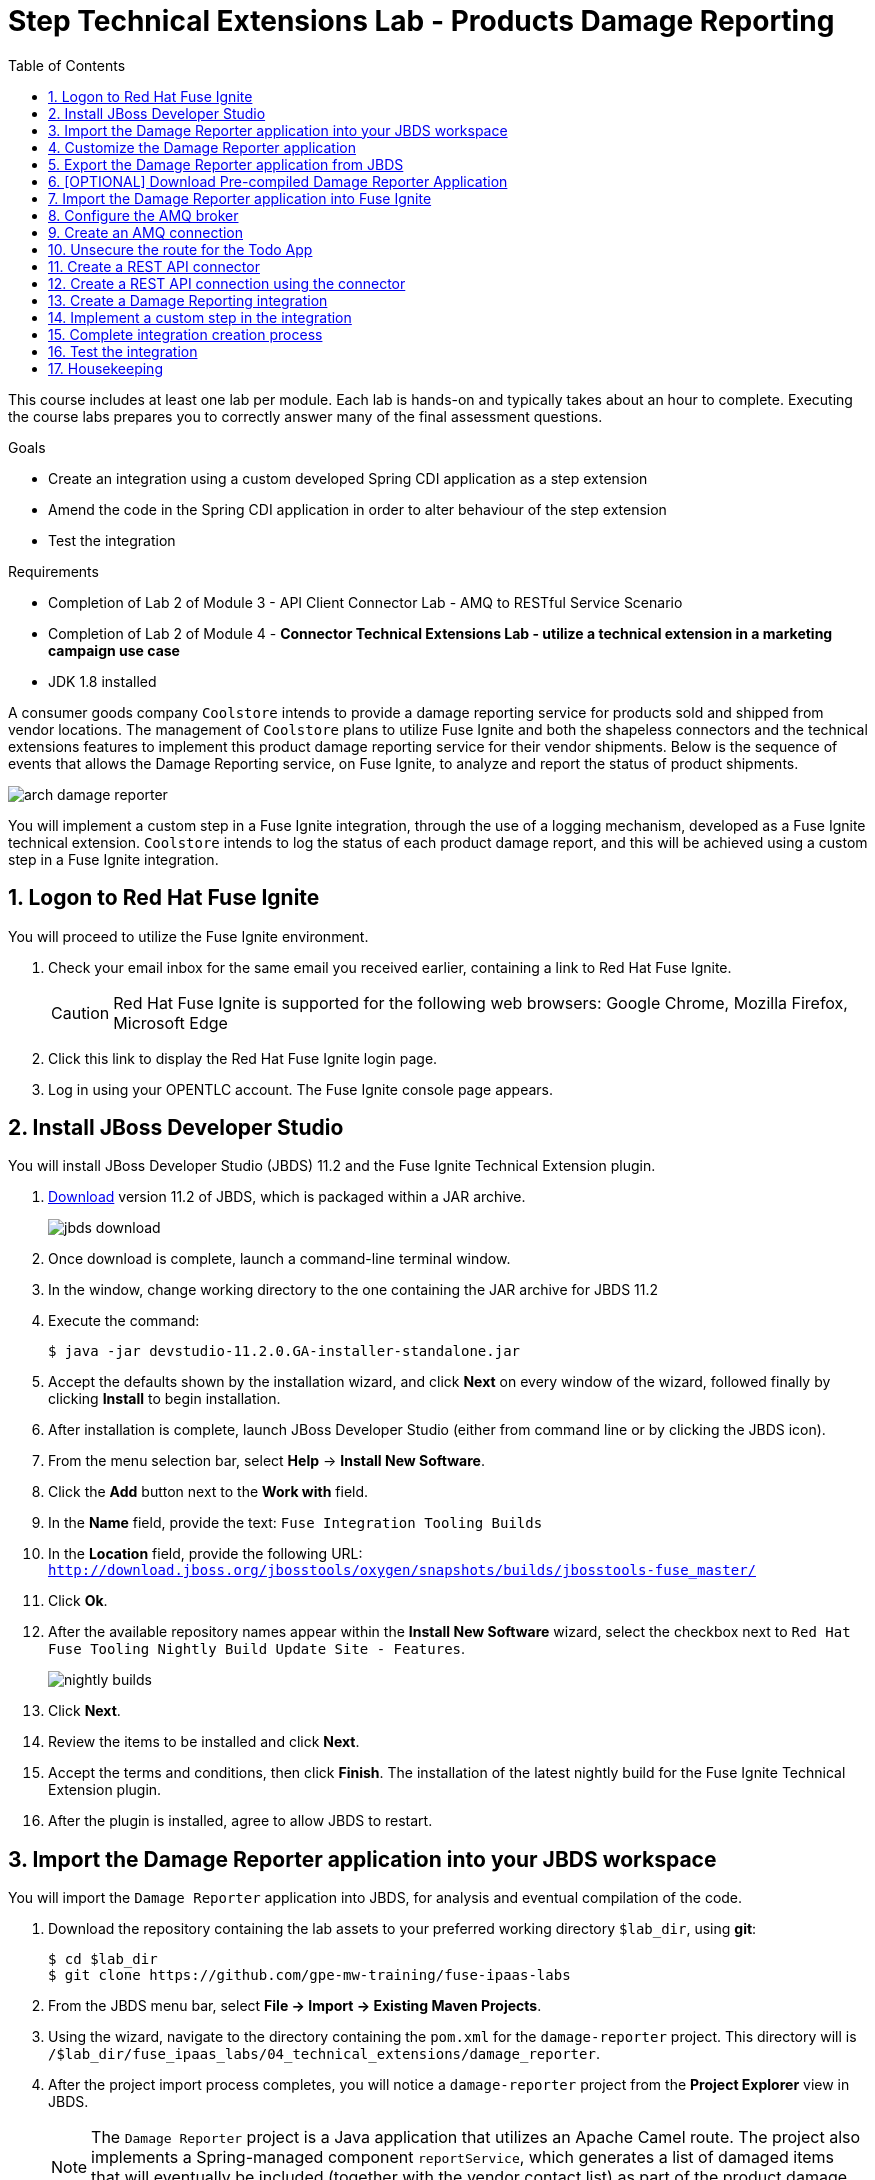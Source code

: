 :scrollbar:
:data-uri:
:toc2:
:linkattrs:
:coursevm:


= Step Technical Extensions Lab - Products Damage Reporting

This course includes at least one lab per module. Each lab is hands-on and typically takes about an hour to complete. Executing the course labs prepares you to correctly answer many of the final assessment questions.

.Goals
* Create an integration using a custom developed Spring CDI application as a step extension
* Amend the code in the Spring CDI application in order to alter behaviour of the step extension
* Test the integration

.Requirements
* Completion of Lab 2 of Module 3 - API Client Connector Lab - AMQ to RESTful Service Scenario
* Completion of Lab 2 of Module 4 - *Connector Technical Extensions Lab - utilize a technical extension in a marketing campaign use case*
* JDK 1.8 installed

A consumer goods company `Coolstore` intends to provide a damage reporting service for products sold and shipped from vendor locations.
The management of `Coolstore` plans to utilize Fuse Ignite and both the shapeless connectors and the technical extensions features to implement this product damage reporting service for their vendor shipments.
Below is the sequence of events that allows the Damage Reporting service, on Fuse Ignite, to analyze and report the status of product shipments.

image::images/arch-damage-reporter.png[]

You will implement a custom step in a Fuse Ignite integration, through the use of a logging mechanism, developed as a Fuse Ignite technical extension.
`Coolstore` intends to log the status of each product damage report, and this will be achieved using a custom step in a Fuse Ignite integration.

:numbered:

== Logon to Red Hat Fuse Ignite

You will proceed to utilize the Fuse Ignite environment.

. Check your email inbox for the same email you received earlier, containing a link to Red Hat Fuse Ignite.
+
CAUTION: Red Hat Fuse Ignite is supported for the following web browsers: Google Chrome, Mozilla Firefox, Microsoft Edge
+
. Click this link to display the Red Hat Fuse Ignite login page.

. Log in using your OPENTLC account. The Fuse Ignite console page appears.


== Install JBoss Developer Studio

You will install JBoss Developer Studio (JBDS) 11.2 and the Fuse Ignite Technical Extension plugin.

. link:https://developers.redhat.com/products/devstudio/download/[Download] version 11.2 of JBDS, which is packaged within a JAR archive.
+
image::images/jbds-download.png[]
+
. Once download is complete, launch a command-line terminal window.
. In the window, change working directory to the one containing the JAR archive for JBDS 11.2
. Execute the command:
+
----
$ java -jar devstudio-11.2.0.GA-installer-standalone.jar
----
+
. Accept the defaults shown by the installation wizard, and click *Next* on every window of the wizard, followed finally by clicking *Install* to begin installation.
. After installation is complete, launch JBoss Developer Studio (either from command line or by clicking the JBDS icon).
. From the menu selection bar, select *Help* -> *Install New Software*.
. Click the *Add* button next to the *Work with* field.
. In the *Name* field, provide the text: `Fuse Integration Tooling Builds`
. In the *Location* field, provide the following URL: `http://download.jboss.org/jbosstools/oxygen/snapshots/builds/jbosstools-fuse_master/`
. Click *Ok*.
. After the available repository names appear within the *Install New Software* wizard, select the checkbox next to `Red Hat Fuse Tooling Nightly Build Update Site - Features`.
+
image::images/nightly-builds.png[]
+
. Click *Next*.
. Review the items to be installed and click *Next*.
. Accept the terms and conditions, then click *Finish*. The installation of the latest nightly build for the Fuse Ignite Technical Extension plugin.
. After the plugin is installed, agree to allow JBDS to restart.


== Import the Damage Reporter application into your JBDS workspace

You will import the `Damage Reporter` application into JBDS, for analysis and eventual compilation of the code.

. Download the repository containing the lab assets to your preferred working directory `$lab_dir`, using *git*:
+
----
$ cd $lab_dir
$ git clone https://github.com/gpe-mw-training/fuse-ipaas-labs
----
+
. From the JBDS menu bar, select *File -> Import -> Existing Maven Projects*.
. Using the wizard, navigate to the directory containing the `pom.xml` for the `damage-reporter` project. This directory will is `/$lab_dir/fuse_ipaas_labs/04_technical_extensions/damage_reporter`.
. After the project import process completes, you will notice a `damage-reporter` project from the *Project Explorer* view in JBDS.
+
[NOTE]
The `Damage Reporter` project is a Java application that utilizes an Apache Camel route. The project also
implements a Spring-managed component `reportService`, which generates a list of damaged items that will eventually be included (together with the vendor contact list) as part of the product damage report.
+
. In the *Project Explorer* view, navigate through the source code for `Damage Reporter`, by expanding all the subdirectory branches of the `src/main/java` directory structure.
. Inspect the Java source files.
+
*QUESTION:* Which Java source file implements the Spring-based `reportService` and which Java source file handles the damage report generation?
+
. Locate the extension definition file `syndesis-extension-definition.json` and double-click on it. It resides in the `../resources/META-INF/syndesis` subdirectory.
. Analyse the contents of the extension definition file, and visualize the use of this extension.
+
image::images/extension-definition.png[]
+
. Expand the *Outline* view and inspect the structure of the extension definition.
+
image::images/outline-extension-definition.png[]
+
*QUESTION:* From the extension definition, what are the various configurable aspects of the technical extension that you can identify? If you had a new requirement for a complex data structure or shape as an input, how will you design the technical extension?
+
. In the *Project Explorer* view, navigate to the `../resources/camel` subdirectory in the `Damage Reporter` project.
. Locate the `extension.xml` file, which contains the Apache Camel Route definition.
+
[NOTE]
In Fuse Ignite, every technical extension consists of implementation code as well as a technical extensions definition file. The definition file defines the action that the extension will perform, the type of implementation (either Camel Endpoint or Bean), the input data type and the output data type. By changing the data types, different types of data (shapeless or shaped) can be handled using custom technical extensions.
+
image::images/extension-camel-route.png[]
+
. Analyse the `damage-report` Camel Route, using both the *Source* and *Design* tabs of the Camel Editor plugin.

*QUESTION:* What other possible exceptional circumstances, apart from the damaged condition of products, can this damage reporting application cater for? How would you re-design the Camel Route to meet these use case requirements?


== Customize the Damage Reporter application

You will customize the Spring-based application `Damage Reporter` to address a new business requirement from `Coolstore` Management.

[NOTE]
Learn how a technical extension is developed with the link:https://access.redhat.com/documentation/en-us/red_hat_jboss_fuse/6.3/html/tooling_user_guide/igniteextension/[JBoss Fuse Tooling Guide]. You will appreciate from this guide that certain conventions regarding a custom developed technical extension’s JSON file contents must be observed.

[TIP]
For technical extensions that you develop based on an Apache Camel route, and not a bean, the entry point of the extension must correspond to a Camel endpoint on that route. In addition, you have to specify both the input data shape and the output data shape, for a technical extension that transforms data types.

. Walkthrough the code of the `damage-reporter` project located in your JBDS workspace.
+
image::images/damage-reporter-jbds.png[]
+
* *QUESTION:* Can you map the interaction flows between the six Java classes, either using a whiteboard or your favorite UML modeling tool?
* Discuss and compare your findings with your instructor, your classmate or your colleague. If there are differences, try to arrive on a consensus.
. Make necessary code changes to include the following new contacts:
+
[.noredheader,cols="5,5,5",caption=""]
|======
|*Name*|*Number*|*Company*
|Andreas Chang|937 512 235|Westside Premium
|Bala Gopal|988 345 111|Finest Goods
|Sergio Lucini|862 223 402|Eastside Specialty Outlets
|======
+
. Once the changes are made, save them.
. Perform a compilation of the `damage-reporter` project:
.. From the *Project Explorer* view, right-click on the project.
.. From the list of options, select *Run As* -> *Run Configurations*
+
image::images/run-as-run-configurations.png[]
+
.. On the *Run Configurations* window, provide the following text in the *Goals* field: `clean install`
.. Ensure that the *User settings* field has the correct path for your Apache Maven `settings.xml` file.
.. Click the *Apply* button, followed by clicking the *Run* button.
+
[NOTE]
This sequence of instructions is the equivalent of executing the command `mvn clean install` at command-line.
+
image::images/run-configurations.png[]
+
. From the *Console* view, validate that the compilation of the `damage-reporter` project is a success.
+
image::images/damage-reporter-jbds-compile.png[]
+
----
[INFO] --- syndesis-maven-plugin:1.2.9:repackage-extension (repackage) @ damage-reporter ---
[INFO] Resolving artifact org.springframework.boot:spring-boot-dependencies:pom:1.5.8.RELEASE from [central (https://repo.maven.apache.org/maven2, default, releases)]
[INFO] Resolving artifact org.apache.camel:camel-spring-boot-dependencies:pom:2.21.0 from [central (https://repo.maven.apache.org/maven2, default, releases)]
[INFO] Resolving artifact io.syndesis:syndesis-rest-parent:pom:RELEASE from [central (https://repo.maven.apache.org/maven2, default, releases)]
[INFO] Resolving artifact io.syndesis:integration-runtime:pom:RELEASE from [central (https://repo.maven.apache.org/maven2, default, releases)]
[INFO]
[INFO] --- maven-install-plugin:2.4:install (default-install) @ damage-reporter ---
[INFO] Installing /hong/fuse-online-tp3-sample-extension-1.2.9/target/damage-reporter-1.2.9.jar to /root/.m2/repository/io/syndesis/example/damage-reporter/1.2.9/damage-reporter-1.2.9.jar
[INFO] Installing /hong/fuse-online-tp3-sample-extension-1.2.9/pom.xml to /root/.m2/repository/io/syndesis/example/damage-reporter/1.2.9/damage-reporter-1.2.9.pom
[INFO] ------------------------------------------------------------------------
[INFO] BUILD SUCCESS
[INFO] ------------------------------------------------------------------------
[INFO] Total time: 6.235 s
[INFO] Finished at: 2018-04-04T16:19:23+08:00
[INFO] Final Memory: 51M/483M
[INFO] ------------------------------------------------------------------------
----


== Export the Damage Reporter application from JBDS

You will export the `damage-reporter` project to your local working directory, as a JAR archive file.

. In the *Project Explorer* view, expand the `target` branch of the `damage-reporter` project.
. Right-click on the JAR archive and select *Export*.
+
image::images/jar-export.png[]
+
. In the *Export* window, click the *Browse* button and navigate to your preferred working directory.
+
image::images/export-file-system.png[]
+
. Click the *Finish* button.


== [OPTIONAL] Download Pre-compiled Damage Reporter Application

Perform this exercise, only if you have not been able to complete the earlier section.

. link:https://github.com/gpe-mw-training/fuse-ipaas-labs/blob/master/04_technical_extensions/damage-reporter-1.3.4.jar?raw=true[Download] the Damage Reporter application that has been pre-compiled.


== Import the Damage Reporter application into Fuse Ignite

You will create a custom step, which will use the technical extension as part of the integration.

A selection of native steps are available in Red Hat Fuse Ignite. They are developed for consumption and manipulation of integration data.

This supply chain integration scenario require the use of a custom step which identifies electronic goods (like smart phones, computer monitors, wireless network routers) that are damaged during transport.

Now, create such a custom step using a pre-developed technical extension, that will identify the damaged goods.

. Select the *Customizations* tab on the left-hand pane of Red Hat Fuse Ignite Console.

. Select the *Extensions* tab.

. Click the *Import Extension* button.

. Click *Browse* and select the JAR file containing the *Damage Reporter* technical extension.
+
[NOTE]
The archive file is validated and extracted. On the Fuse Ignite console, the technical extension’s name, ID, and description are listed, additionally `log-body` is indicated as the custom step that the technical extension defines.

. Click *Import*. The custom step becomes available for use in any integration, with the details of the technical extension displayed.


== Configure the AMQ broker

You will setup the AMQ broker provided as part of the Fuse Ignite installation.

. Using the OpenShift Management Console, click on the active OpenShift pod icon, right of the `syndesis-amq` deployment.
+
image::images/01-Step-53.png[]
+
[NOTE]
OpenShift pods are similar to virtual machine instances as far as a container is concerned. Each pod is allocated its own internal IP address, and containers within pods can share their local storage and networking.
+
. Access the AMQ console by clicking on the *Open Java Console* link.
+
image::images/01-Step-54.png[]
+
. At the AMQ console, click on the *Create* tab, located on the horizontal menu bar.
+
image::images/01-Step-56.png[]
+
. Enter the following, then click the *Create Queue* button:
+
----
Queue name: inventoryReceived

Destination Type: Queue
----
+
. On the left-hand panel, expand the *Queue* tab.
. Validate that the queue `inventoryReceived` is created.
. Switch focus to the browser displaying the Fuse Ignite console.


== Create an AMQ connection

If you have not done so already, you will create an AMQ connection. If you have created an AMQ connection in a previous lab, skip this section and proceed to complete the *Unsecure the route for the Todo App* section.

. On the left-hand panel of the Fuse Ignite console, click *Connections*.
. Click the *Create Connection* button.
+
image:images/create-connection-amq.png[]
+
. Select the *AMQ* connector. The *AMQ* connection creation page loads.
. Configure the connection by entering:
.. In the *Broker URL* field, enter `tcp://syndesis-amq-tcp:61616` where the messages are delivered and resides.
.. In the *Username* field, enter `uservKL` as authorized user account.
.. In the *Password* field, enter `RA8oNMOg` as the password.
. Leaving all other fields alone, click *Validate*.
. When validation is successful, click Next.
. In the *Connection Name* field, enter `AMQ Broker`.
. In the *Description* field, enter the text `Product status update`.
. Click *Create* to begin connection creation. Notice the new AMQ connection on the Fuse Ignite console.


== Unsecure the route for the Todo App

. On the menu of the OpenShift Management Console for your OpenShift environment, navigate to *Applications -> Routes*.
+
image:images/edit-todo-route.png[]
+
. Click on the *Actions* button, and select *Edit*.
+
image:images/secured-route-todo-app.png[]
+
. Scroll to reveal the *Security* section, and locate the checkbox next to *Secure route*.
+
image:images/unsecure-route-todo-app.png[]
+
. Unsecure the route for the *Todo App* by removing the entry in the checkbox.
. Scroll down and click *Save*.


== Create a REST API connector

You will create a REST API connection to the *Todo App* that will be used in this scenario as a message client.

. On the left-hand panel of the Fuse Ignite console, click *Home*.
. Copy the URL for the Fuse Ignite console.
. At the front of the URL, insert `todo-` at the end of the URL, append `/swagger.json`. You now have a URL for the Swagger specification for the *Todo App* in the form:
+
----
http://todo-fuse.fuse-ignite-<$GUID>.apps.<$Environment_ID>.openshift.opentlc.com/swagger.json
----
+
. In the Ignite navigation panel, click *Customizations*.
. Click *Create API Connector*.
. Select *Use a URL*.
. In the input box, paste the URL for your Swagger specification and click *Next*.
. On the *Review Swagger Actions* page, click *Next*.
. Click *Next* again to accept *HTTP Basic Authorization*.
. On the *General Connector Info* page, in the *Host* field, paste the URL for the *Todo App* Swagger
specification without the `swagger.json`. For instance:
+
----
http://todo-fuse.fuse-ignite-<$GUID>.apps.<$Environment_ID>.openshift.opentlc.com
----
+
. Click *Create Connector*. Notice the *API Client Connectors* tab contains a *Todo App* API which was just created.


== Create a REST API connection using the connector

You will create a connection to the *Todo App* API.

1. On the Fuse Ignite console, click *Connections*.
2. Click *Create Connection*.
3. Click the *Todo App API* connector that you have just created.
4. In the *Configuration* wizard, notice that Fuse Ignite populates the *Authentication Type*,
Base Path*, and *Host* fields from the connector information.
5. In the *Username* field, enter `uservKL`.
6. In the *Password* field, enter `RA8oNMOg`.
7. Click *Next*.
8. In the *Connection Name* field, enter `Todo App API Client`.
9. Leave the *Description* field empty.
10. Click *Create*. Notice the connection you have created appears as an icon.


== Create a Damage Reporting integration

You will create an integration using two connections you have created.

. On the left-hand panel of the Fuse Ignite console, click *Integrations*. The Integration creation wizard is displayed.
. Select on the left-hand panel, the *Start Connection*.
. Click on the *AMQ* connection that you have created. The *Choose an Action* screen appears.
+
image:images/amq-broker-choose-an-action.png[]
+
. Select the *Subscribe for messages* action. This action will set the *AMQ Broker* connection as a queue subscriber.
. Populate these fields with the assigned values:
+
----
Destination Name: inventoryReceived

Destination Type: Queue
----
+
image:images/amq-broker-subscribe-for-messages.png[]
+
. Click *Next* and then *Done* to complete the setup of the *Start* connection.
. Select from the left-hand panel, the *Finish Connection*.
. Click on the "Create Task" action.
. Click on the *Todo App API Client* connection.
. Click *Next* and then *Done* to complete the setup of the *Finish* connection.

== Implement a custom step in the integration

//include custom step screenshot

You will add the custom step using the *Damage Reporter* application.

. In the center of the console, click *Add a Step*.
. On the *Choose a Step* page, click *Damage Reporter*.
. In the left panel, hover over the `+` sign between the *Damage Reporter* step and the *Finish*
connection to display a pop-up in which you click Add a Step .
. On the *Choose a Step* page, click *Data Mapper*.
+
[NOTE]
In the data mapper, the *Sources* panel on the left displays the fields in the output from the damage reporter step. The *Target* panel on the
right displays the fields in the database that the *To Do App API* accesses.
+
. In the *Sources* panel, click the *task* field.
. In the *Target* panel, expand the *body* field and click *task*.
. Click *Done*. The custom step has been added to the integration.


== Complete integration creation process

. Name the integration _Damage Reporting_.
. Click *Publish*. The integration will be deployed.

*QUESTION:* At this stage, are you able to visualize the objective of the integration based on its design, and anticipate the results?


== Test the integration

You will test the integration.

. On the Fuse Ignite console, click *Integrations*.
. Validate that your *Damage Reporting* integration is *Published* and active, before proceeding.
. In a new web browser window, go to the *To Do app* display by appending *todo-* in front of the URL
for your Fuse Ignite installation. The resulting URL should resemble:
+
----
http://todo-fuse.fuse-ignite-<$GUID>.apps.<$Environment_ID>.openshift.opentlc.com
----
+
[TIP]
For instance, the URL to a particular instance of a *To Do app* could be `http://todo-fuse.fuse-ignite-f2r5.apps.ap2.openshift.opentlc.com/` where `f2r5` is the *$GUID* and `ap2` is the *$Environment_ID*
+
. Using the *To Do app*, click *Show JMS Form* to display a field for a XML message.
. Click *Send JMS Message* to send that message to the AMQ broker.
+
[NOTE]
Successful execution returns a task from the *To Do app* API. The task identifies the ID of
the damaged item as well as the contact information for its vendor.
+
. Edit the *XML message* to specify two damaged items:
.. Click *Show JMS Form* to display the message input box again.
.. In the XML message, change the entry for the undamaged item to specify
damaged="true".
.. Click *Send JMS Message*. The *To Do app client API* returns a new task that contains IDs for
two damaged items and contact information for the two vendors.
. Edit the XML message to specify an unknown vendor:
.. Click *Show JMS Form*.
.. In the XML message, for an item that has damaged="true", change the name of the
vendor.
.. Click *Send JMS Message*. The *To Do app client API* returns a new task that indicates that
there is no contact information for the vendors of `Coolstore`.


== Housekeeping

You will clean up the integration. as a housekeeping best practice.

. In the left-hand pane, click *Integrations*.
. Locate the entry for the _Damage Reporting_ integration.
. Click the icon displaying three black dots in a vertical sequence, located right of the green check box. A drop down list appears.
. Select *Unpublish* from the drop down list, followed by selecting *OK* in the pop-up window. This will deactivate the integration.
* If you are utilizing the Fuse Ignite Technical Preview, some other integration can now be published and tested.
+
[NOTE]
The next few steps are optional. Use them only when you are certain that the integration will never be required again.
+
. Locate the entry for the _Damage Reporting_ integration.
. Click the icon displaying three black dots in a vertical sequence, located right of the green check box. A drop down list appears.
. Click *Delete Integration*, followed by clicking *OK*, at the bottom of the summary pane.

You have completed, tested and cleaned up your integration in Fuse Ignite.

ifdef::showscript[]

endif::showscript[]
